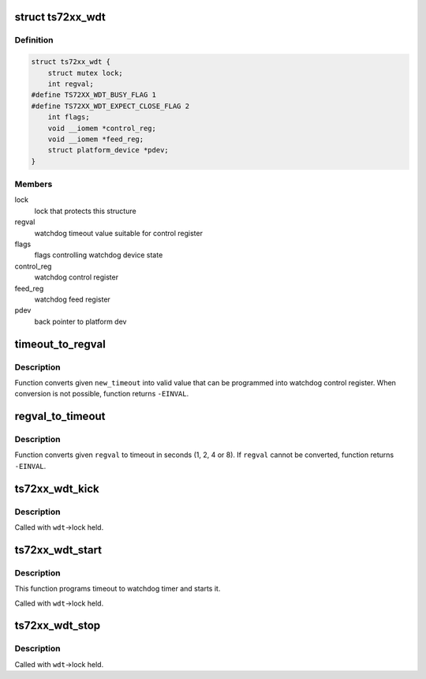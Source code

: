 .. -*- coding: utf-8; mode: rst -*-
.. src-file: drivers/watchdog/ts72xx_wdt.c

.. _`ts72xx_wdt`:

struct ts72xx_wdt
=================

.. c:type:: struct ts72xx_wdt

    watchdog control structure

.. _`ts72xx_wdt.definition`:

Definition
----------

.. code-block:: c

    struct ts72xx_wdt {
        struct mutex lock;
        int regval;
    #define TS72XX_WDT_BUSY_FLAG 1
    #define TS72XX_WDT_EXPECT_CLOSE_FLAG 2
        int flags;
        void __iomem *control_reg;
        void __iomem *feed_reg;
        struct platform_device *pdev;
    }

.. _`ts72xx_wdt.members`:

Members
-------

lock
    lock that protects this structure

regval
    watchdog timeout value suitable for control register

flags
    flags controlling watchdog device state

control_reg
    watchdog control register

feed_reg
    watchdog feed register

pdev
    back pointer to platform dev

.. _`timeout_to_regval`:

timeout_to_regval
=================

.. c:function:: int timeout_to_regval(int new_timeout)

    converts given timeout to control register value

    :param int new_timeout:
        timeout in seconds to be converted

.. _`timeout_to_regval.description`:

Description
-----------

Function converts given \ ``new_timeout``\  into valid value that can
be programmed into watchdog control register. When conversion is
not possible, function returns \ ``-EINVAL``\ .

.. _`regval_to_timeout`:

regval_to_timeout
=================

.. c:function:: int regval_to_timeout(int regval)

    converts control register value to timeout

    :param int regval:
        control register value to be converted

.. _`regval_to_timeout.description`:

Description
-----------

Function converts given \ ``regval``\  to timeout in seconds (1, 2, 4 or 8).
If \ ``regval``\  cannot be converted, function returns \ ``-EINVAL``\ .

.. _`ts72xx_wdt_kick`:

ts72xx_wdt_kick
===============

.. c:function:: void ts72xx_wdt_kick(struct ts72xx_wdt *wdt)

    kick the watchdog

    :param struct ts72xx_wdt \*wdt:
        watchdog to be kicked

.. _`ts72xx_wdt_kick.description`:

Description
-----------

Called with \ ``wdt``\ ->lock held.

.. _`ts72xx_wdt_start`:

ts72xx_wdt_start
================

.. c:function:: void ts72xx_wdt_start(struct ts72xx_wdt *wdt)

    starts the watchdog timer

    :param struct ts72xx_wdt \*wdt:
        watchdog to be started

.. _`ts72xx_wdt_start.description`:

Description
-----------

This function programs timeout to watchdog timer
and starts it.

Called with \ ``wdt``\ ->lock held.

.. _`ts72xx_wdt_stop`:

ts72xx_wdt_stop
===============

.. c:function:: void ts72xx_wdt_stop(struct ts72xx_wdt *wdt)

    stops the watchdog timer

    :param struct ts72xx_wdt \*wdt:
        watchdog to be stopped

.. _`ts72xx_wdt_stop.description`:

Description
-----------

Called with \ ``wdt``\ ->lock held.

.. This file was automatic generated / don't edit.

